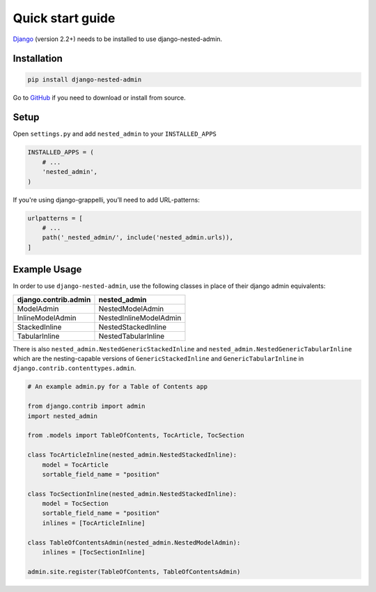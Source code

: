 .. _quickstart:

=================
Quick start guide
=================

`Django <http://www.djangoproject.com>`_ (version 2.2+) needs to be installed to use django-nested-admin.

Installation
============

.. code-block:: bash

    pip install django-nested-admin

Go to `GitHub <https://github.com/theatlantic/django-nested-admin>`_ if you need to download or install from source.

Setup
=====

Open ``settings.py`` and add ``nested_admin`` to your ``INSTALLED_APPS``

.. code-block:: python

    INSTALLED_APPS = (
        # ...
        'nested_admin',
    )

If you're using django-grappelli, you’ll need to add URL-patterns:

.. code-block:: python

    urlpatterns = [
        # ...
        path('_nested_admin/', include('nested_admin.urls)),
    ]

Example Usage
=============

In order to use ``django-nested-admin``, use the following classes in
place of their django admin equivalents:

========================  ======================
**django.contrib.admin**  **nested_admin**      
------------------------  ----------------------
ModelAdmin                NestedModelAdmin           
InlineModelAdmin          NestedInlineModelAdmin
StackedInline             NestedStackedInline   
TabularInline             NestedTabularInline
========================  ======================

There is also ``nested_admin.NestedGenericStackedInline`` and
``nested_admin.NestedGenericTabularInline`` which are the nesting-capable
versions of ``GenericStackedInline`` and ``GenericTabularInline`` in
``django.contrib.contenttypes.admin``.

.. code-block:: python

    # An example admin.py for a Table of Contents app

    from django.contrib import admin
    import nested_admin

    from .models import TableOfContents, TocArticle, TocSection

    class TocArticleInline(nested_admin.NestedStackedInline):
        model = TocArticle
        sortable_field_name = "position"

    class TocSectionInline(nested_admin.NestedStackedInline):
        model = TocSection
        sortable_field_name = "position"
        inlines = [TocArticleInline]

    class TableOfContentsAdmin(nested_admin.NestedModelAdmin):
        inlines = [TocSectionInline]

    admin.site.register(TableOfContents, TableOfContentsAdmin)
